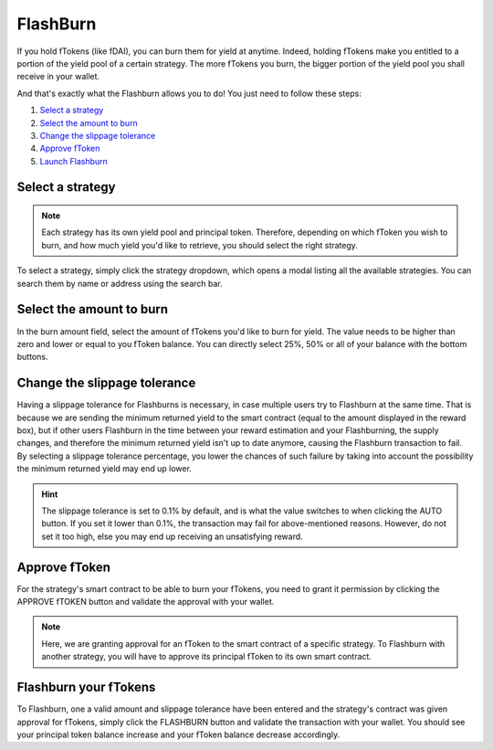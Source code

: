 FlashBurn
=============

If you hold fTokens (like fDAI), you can burn them for yield at anytime.
Indeed, holding fTokens make you entitled to a portion of the yield pool of a certain strategy.
The more fTokens you burn, the bigger portion of the yield pool you shall receive in your wallet.

And that's exactly what the Flashburn allows you to do! You just need to follow these steps:

#. `Select a strategy`_
#. `Select the amount to burn`_
#. `Change the slippage tolerance`_
#. `Approve fToken`_
#. `Launch Flashburn`_

.. _Select a strategy:

Select a strategy
~~~~~~~~~~~~~~~~~~~~~~~~~~~

.. note::
    Each strategy has its own yield pool and principal token.
    Therefore, depending on which fToken you wish to burn, and how much yield you'd like to retrieve,
    you should select the right strategy.

To select a strategy, simply click the strategy dropdown, which opens a modal listing all the available strategies.
You can search them by name or address using the search bar.

.. image:: /images/flashburn/strategy.png
    :alt: strategies
    :align: center

.. _Select the amount to burn:

Select the amount to burn
~~~~~~~~~~~~~~~~~~~~~~~~~~~

.. image:: /images/flashburn/amount.png
    :alt: amount field
    :align: center

In the burn amount field, select the amount of fTokens you'd like to burn for yield.
The value needs to be higher than zero and lower or equal to you fToken balance.
You can directly select 25%, 50% or all of your balance with the bottom buttons.

.. _Change the slippage tolerance:

Change the slippage tolerance
~~~~~~~~~~~~~~~~~~~~~~~~~~~~~~~

Having a slippage tolerance for Flashburns is necessary, in case multiple users try to Flashburn at the same time.
That is because we are sending the minimum returned yield to the smart contract (equal to the amount displayed in the reward box),
but if other users Flashburn in the time between your reward estimation and your Flashburning, the supply changes,
and therefore the minimum returned yield isn't up to date anymore, causing the Flashburn transaction to fail.
By selecting a slippage tolerance percentage,
you lower the chances of such failure by taking into account the possibility the minimum returned yield may end up lower.

.. image:: /images/flashburn/slippage.png
    :alt: slippage tolerance
    :align: center

.. hint::
    The slippage tolerance is set to 0.1% by default, and is what the value switches to when clicking the AUTO button.
    If you set it lower than 0.1%, the transaction may fail for above-mentioned reasons.
    However, do not set it too high, else you may end up receiving an unsatisfying reward.

.. _Approve fToken:

Approve fToken
~~~~~~~~~~~~~~~~~~~~~~~~~~~

For the strategy's smart contract to be able to burn your fTokens,
you need to grant it permission by clicking the APPROVE fTOKEN button and validate the approval with your wallet.

.. note::
    Here, we are granting approval for an fToken to the smart contract of a specific strategy.
    To Flashburn with another strategy, you will have to approve its principal fToken to its own smart contract.

.. _Launch Flashburn:

Flashburn your fTokens
~~~~~~~~~~~~~~~~~~~~~~~~~~~

To Flashburn, one a valid amount and slippage tolerance have been entered and the strategy's contract was given approval for fTokens,
simply click the FLASHBURN button and validate the transaction with your wallet.
You should see your principal token balance increase and your fToken balance decrease accordingly.
